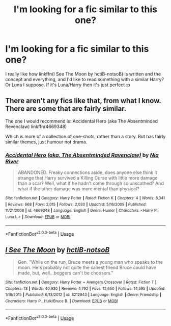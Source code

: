 #+TITLE: I'm looking for a fic similar to this one?

* I'm looking for a fic similar to this one?
:PROPERTIES:
:Author: ThePokeManik
:Score: 5
:DateUnix: 1568283122.0
:DateShort: 2019-Sep-12
:FlairText: Request
:END:
I really like how linkffn(I See The Moon by hctiB-notsoB) is written and the concept and everything, and I'd like to read something with a similar Harry? Or Luna I suppose. If it's Luna/Harry then it's just perfect :p


** There aren't any fics like that, from what I know. There are some that are fairly similar.

The one I would recommend is: Accidental Hero (aka The Absentminded Revenclaw) linkffn(4669348)

Which is more of a collection of one-shots, rather than a story. But has fairly similar themes, just humour not drama.
:PROPERTIES:
:Author: muleGwent
:Score: 3
:DateUnix: 1568314377.0
:DateShort: 2019-Sep-12
:END:

*** [[https://www.fanfiction.net/s/4669348/1/][*/Accidental Hero (aka, The Absentminded Ravenclaw)/*]] by [[https://www.fanfiction.net/u/780029/Nia-River][/Nia River/]]

#+begin_quote
  ABANDONED. Freaky connections aside, does anyone else think it strange that Harry survived a Killing Curse with little more damage than a scar? Well, what if he hadn't come through so unscathed? And what if the other damage was more mental than physical?
#+end_quote

^{/Site/:} ^{fanfiction.net} ^{*|*} ^{/Category/:} ^{Harry} ^{Potter} ^{*|*} ^{/Rated/:} ^{Fiction} ^{K} ^{*|*} ^{/Chapters/:} ^{4} ^{*|*} ^{/Words/:} ^{6,341} ^{*|*} ^{/Reviews/:} ^{668} ^{*|*} ^{/Favs/:} ^{2,015} ^{*|*} ^{/Follows/:} ^{2,030} ^{*|*} ^{/Updated/:} ^{5/16/2009} ^{*|*} ^{/Published/:} ^{11/21/2008} ^{*|*} ^{/id/:} ^{4669348} ^{*|*} ^{/Language/:} ^{English} ^{*|*} ^{/Genre/:} ^{Humor} ^{*|*} ^{/Characters/:} ^{<Harry} ^{P.,} ^{Luna} ^{L.>} ^{*|*} ^{/Download/:} ^{[[http://www.ff2ebook.com/old/ffn-bot/index.php?id=4669348&source=ff&filetype=epub][EPUB]]} ^{or} ^{[[http://www.ff2ebook.com/old/ffn-bot/index.php?id=4669348&source=ff&filetype=mobi][MOBI]]}

--------------

*FanfictionBot*^{2.0.0-beta} | [[https://github.com/tusing/reddit-ffn-bot/wiki/Usage][Usage]]
:PROPERTIES:
:Author: FanfictionBot
:Score: 1
:DateUnix: 1568314390.0
:DateShort: 2019-Sep-12
:END:


** [[https://www.fanfiction.net/s/8212843/1/][*/I See The Moon/*]] by [[https://www.fanfiction.net/u/1537229/hctiB-notsoB][/hctiB-notsoB/]]

#+begin_quote
  Gen. "While on the run, Bruce meets a young man who speaks to the moon. He's probably not quite the sanest friend Bruce could have made, but, well...beggers can't be choosers."
#+end_quote

^{/Site/:} ^{fanfiction.net} ^{*|*} ^{/Category/:} ^{Harry} ^{Potter} ^{+} ^{Avengers} ^{Crossover} ^{*|*} ^{/Rated/:} ^{Fiction} ^{T} ^{*|*} ^{/Chapters/:} ^{13} ^{*|*} ^{/Words/:} ^{40,930} ^{*|*} ^{/Reviews/:} ^{4,792} ^{*|*} ^{/Favs/:} ^{12,650} ^{*|*} ^{/Follows/:} ^{14,595} ^{*|*} ^{/Updated/:} ^{1/18/2015} ^{*|*} ^{/Published/:} ^{6/13/2012} ^{*|*} ^{/id/:} ^{8212843} ^{*|*} ^{/Language/:} ^{English} ^{*|*} ^{/Genre/:} ^{Friendship} ^{*|*} ^{/Characters/:} ^{Harry} ^{P.,} ^{Hulk/Bruce} ^{B.} ^{*|*} ^{/Download/:} ^{[[http://www.ff2ebook.com/old/ffn-bot/index.php?id=8212843&source=ff&filetype=epub][EPUB]]} ^{or} ^{[[http://www.ff2ebook.com/old/ffn-bot/index.php?id=8212843&source=ff&filetype=mobi][MOBI]]}

--------------

*FanfictionBot*^{2.0.0-beta} | [[https://github.com/tusing/reddit-ffn-bot/wiki/Usage][Usage]]
:PROPERTIES:
:Author: FanfictionBot
:Score: 1
:DateUnix: 1568283131.0
:DateShort: 2019-Sep-12
:END:
